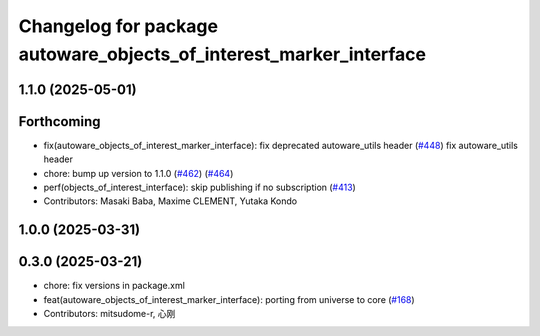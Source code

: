 ^^^^^^^^^^^^^^^^^^^^^^^^^^^^^^^^^^^^^^^^^^^^^^^^^^^^^^^^^^^^^^^^^^^
Changelog for package autoware_objects_of_interest_marker_interface
^^^^^^^^^^^^^^^^^^^^^^^^^^^^^^^^^^^^^^^^^^^^^^^^^^^^^^^^^^^^^^^^^^^

1.1.0 (2025-05-01)
------------------

Forthcoming
-----------
* fix(autoware_objects_of_interest_marker_interface): fix deprecated autoware_utils header (`#448 <https://github.com/autowarefoundation/autoware_core/issues/448>`_)
  fix autoware_utils header
* chore: bump up version to 1.1.0 (`#462 <https://github.com/autowarefoundation/autoware_core/issues/462>`_) (`#464 <https://github.com/autowarefoundation/autoware_core/issues/464>`_)
* perf(objects_of_interest_interface): skip publishing if no subscription (`#413 <https://github.com/autowarefoundation/autoware_core/issues/413>`_)
* Contributors: Masaki Baba, Maxime CLEMENT, Yutaka Kondo

1.0.0 (2025-03-31)
------------------

0.3.0 (2025-03-21)
------------------
* chore: fix versions in package.xml
* feat(autoware_objects_of_interest_marker_interface): porting from universe to core (`#168 <https://github.com/autowarefoundation/autoware.core/issues/168>`_)
* Contributors: mitsudome-r, 心刚
